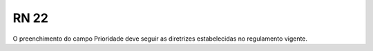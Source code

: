**RN 22**
=========
O preenchimento do campo Prioridade deve seguir as diretrizes estabelecidas no regulamento vigente.
